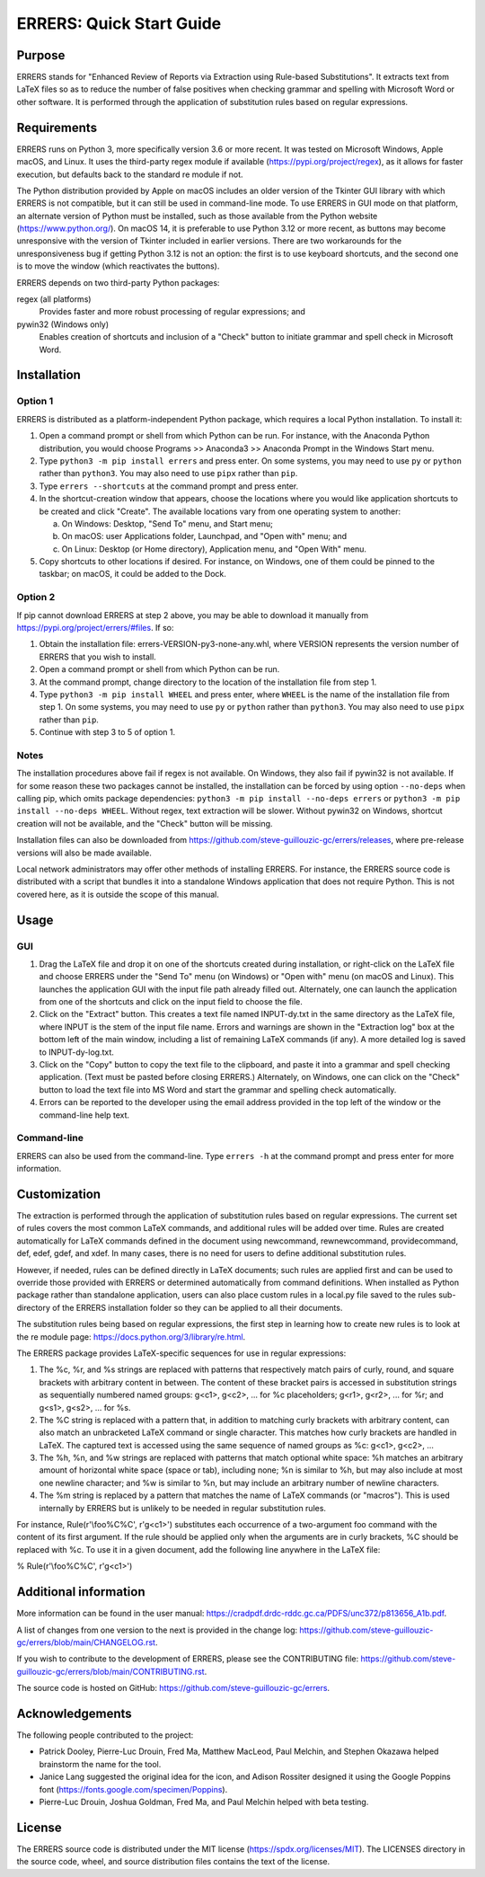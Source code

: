 ..
   SPDX-FileCopyrightText: 2023 His Majesty in Right of Canada

   SPDX-License-Identifier: LicenseRef-MIT-DND

   This file is part of the ERRERS package.

=========================
ERRERS: Quick Start Guide
=========================

Purpose
=======
ERRERS stands for "Enhanced Review of Reports via Extraction using Rule-based
Substitutions". It extracts text from LaTeX files so as to reduce the number of
false positives when checking grammar and spelling with Microsoft Word or other
software. It is performed through the application of substitution rules based
on regular expressions.

Requirements
============

ERRERS runs on Python 3, more specifically version 3.6 or more recent. It was
tested on Microsoft Windows, Apple macOS, and Linux. It uses the third-party
regex module if available (https://pypi.org/project/regex), as it allows for
faster execution, but defaults back to the standard re module if not.

The Python distribution provided by Apple on macOS includes an older version of
the Tkinter GUI library with which ERRERS is not compatible, but it can still
be used in command-line mode. To use ERRERS in GUI mode on that platform, an
alternate version of Python must be installed, such as those available from the
Python website (https://www.python.org/). On macOS 14, it is preferable to use
Python 3.12 or more recent, as buttons may become unresponsive with the version
of Tkinter included in earlier versions. There are two workarounds for the
unresponsiveness bug if getting Python 3.12 is not an option: the first is to
use keyboard shortcuts, and the second one is to move the window (which
reactivates the buttons).

ERRERS depends on two third-party Python packages:

regex (all platforms)
   Provides faster and more robust processing of regular expressions; and

pywin32 (Windows only)
   Enables creation of shortcuts and inclusion of a "Check" button to initiate
   grammar and spell check in Microsoft Word.

Installation
============

Option 1
--------

ERRERS is distributed as a platform-independent Python package, which requires
a local Python installation. To install it:

1. Open a command prompt or shell from which Python can be run. For instance,
   with the Anaconda Python distribution, you would choose Programs >>
   Anaconda3 >> Anaconda Prompt in the Windows Start menu.
2. Type ``python3 -m pip install errers`` and press enter. On some systems, you
   may need to use ``py`` or ``python`` rather than ``python3``. You may also
   need to use ``pipx`` rather than ``pip``.
3. Type ``errers --shortcuts`` at the command prompt and press enter.
4. In the shortcut-creation window that appears, choose the locations where you
   would like application shortcuts to be created and click "Create". The
   available locations vary from one operating system to another:

   a) On Windows: Desktop, "Send To" menu, and Start menu;
   b) On macOS: user Applications folder, Launchpad, and "Open with" menu; and
   c) On Linux: Desktop (or Home directory), Application menu, and "Open With"
      menu.

5. Copy shortcuts to other locations if desired. For instance, on Windows, one
   of them could be pinned to the taskbar; on macOS, it could be added to the
   Dock.

Option 2
--------

If pip cannot download ERRERS at step 2 above, you may be able to download it
manually from https://pypi.org/project/errers/#files. If so:

1. Obtain the installation file: errers-VERSION-py3-none-any.whl, where VERSION
   represents the version number of ERRERS that you wish to install.
2. Open a command prompt or shell from which Python can be run.
3. At the command prompt, change directory to the location of the installation
   file from step 1.
4. Type ``python3 -m pip install WHEEL`` and press enter, where ``WHEEL`` is
   the name of the installation file from step 1. On some systems, you may need
   to use ``py`` or ``python`` rather than ``python3``. You may also need to
   use ``pipx`` rather than ``pip``.
5. Continue with step 3 to 5 of option 1.

Notes
-----

The installation procedures above fail if regex is not available. On Windows,
they also fail if pywin32 is not available. If for some reason these two
packages cannot be installed, the installation can be forced by using option
``--no-deps`` when calling pip, which omits package dependencies:
``python3 -m pip install --no-deps errers`` or 
``python3 -m pip install --no-deps WHEEL``. Without regex, text extraction will
be slower. Without pywin32 on Windows, shortcut creation will not be available,
and the "Check" button will be missing.

Installation files can also be downloaded from
https://github.com/steve-guillouzic-gc/errers/releases, where pre-release
versions will also be made available.

Local network administrators may offer other methods of installing ERRERS. For
instance, the ERRERS source code is distributed with a script that bundles it
into a standalone Windows application that does not require Python. This is not
covered here, as it is outside the scope of this manual.

Usage
=====

GUI
---

1. Drag the LaTeX file and drop it on one of the shortcuts created during 
   installation, or right-click on the LaTeX file and choose ERRERS under the
   "Send To" menu (on Windows) or "Open with" menu (on macOS and Linux). This
   launches the application GUI with the input file path already filled out.
   Alternately, one can launch the application from one of the shortcuts and
   click on the input field to choose the file.
2. Click on the "Extract" button. This creates a text file named INPUT-dy.txt
   in the same directory as the LaTeX file, where INPUT is the stem of the
   input file name. Errors and warnings are shown in the "Extraction log" box
   at the bottom left of the main window, including a list of remaining LaTeX
   commands (if any). A more detailed log is saved to INPUT-dy-log.txt.
3. Click on the "Copy" button to copy the text file to the clipboard, and paste
   it into a grammar and spell checking application. (Text must be pasted
   before closing ERRERS.) Alternately, on Windows, one can click on the
   "Check" button to load the text file into MS Word and start the grammar and
   spelling check automatically.
4. Errors can be reported to the developer using the email address provided in
   the top left of the window or the command-line help text.

Command-line
------------

ERRERS can also be used from the command-line. Type ``errers -h`` at the
command prompt and press enter for more information.

Customization
=============

The extraction is performed through the application of substitution rules based
on regular expressions. The current set of rules covers the most common LaTeX
commands, and additional rules will be added over time. Rules are created
automatically for LaTeX commands defined in the document using \newcommand,
\rewnewcommand, \providecommand, \def, \edef, \gdef, and \xdef. In many cases,
there is no need for users to define additional substitution rules.

However, if needed, rules can be defined directly in LaTeX documents; such
rules are applied first and can be used to override those provided with ERRERS
or determined automatically from command definitions. When installed as Python
package rather than standalone application, users can also place custom rules
in a local.py file saved to the rules sub-directory of the ERRERS installation
folder so they can be applied to all their documents.

The substitution rules being based on regular expressions, the first step in 
learning how to create new rules is to look at the re module page: 
https://docs.python.org/3/library/re.html.

The ERRERS package provides LaTeX-specific sequences for use in regular 
expressions:

1. The %c, %r, and %s strings are replaced with patterns that respectively
   match pairs of curly, round, and square brackets with arbitrary content in
   between. The content of these bracket pairs is accessed in substitution
   strings as sequentially numbered named groups: \g<c1>, \g<c2>, ... for %c
   placeholders; \g<r1>, \g<r2>, ... for %r; and \g<s1>, \g<s2>, ... for %s.
2. The %C string is replaced with a pattern that, in addition to matching curly
   brackets with arbitrary content, can also match an unbracketed LaTeX command
   or single character. This matches how curly brackets are handled in LaTeX.
   The captured text is accessed using the same sequence of named groups as %c:
   \g<c1>, \g<c2>, ...
3. The %h, %n, and %w strings are replaced with patterns that match optional
   white space: %h matches an arbitrary amount of horizontal white space (space
   or tab), including none; %n is similar to %h, but may also include at most
   one newline character; and %w is similar to %n, but may include an arbitrary
   number of newline characters.
4. The %m string is replaced by a pattern that matches the name of LaTeX
   commands (or "macros"). This is used internally by ERRERS but is unlikely to
   be needed in regular substitution rules.

For instance, Rule(r'\\foo%C%C', r'\g<c1>') substitutes each occurrence of a 
two-argument \foo command with the content of its first argument. If the rule
should be applied only when the arguments are in curly brackets, %C should be
replaced with %c. To use it in a given document, add the following line
anywhere in the LaTeX file:

% Rule(r'\\foo%C%C', r'\g<c1>')

Additional information
======================

More information can be found in the user manual:
https://cradpdf.drdc-rddc.gc.ca/PDFS/unc372/p813656_A1b.pdf.

A list of changes from one version to the next is provided in the change log:
https://github.com/steve-guillouzic-gc/errers/blob/main/CHANGELOG.rst.

If you wish to contribute to the development of ERRERS, please see the
CONTRIBUTING file:
https://github.com/steve-guillouzic-gc/errers/blob/main/CONTRIBUTING.rst.

The source code is hosted on GitHub:
https://github.com/steve-guillouzic-gc/errers.

Acknowledgements
================

The following people contributed to the project:

- Patrick Dooley, Pierre-Luc Drouin, Fred Ma, Matthew MacLeod, Paul Melchin,
  and Stephen Okazawa helped brainstorm the name for the tool.
- Janice Lang suggested the original idea for the icon, and Adison Rossiter
  designed it using the Google Poppins font
  (https://fonts.google.com/specimen/Poppins).
- Pierre-Luc Drouin, Joshua Goldman, Fred Ma, and Paul Melchin helped with beta
  testing.
 
License
=======

The ERRERS source code is distributed under the MIT license
(https://spdx.org/licenses/MIT). The LICENSES directory in the source code,
wheel, and source distribution files contains the text of the license.
